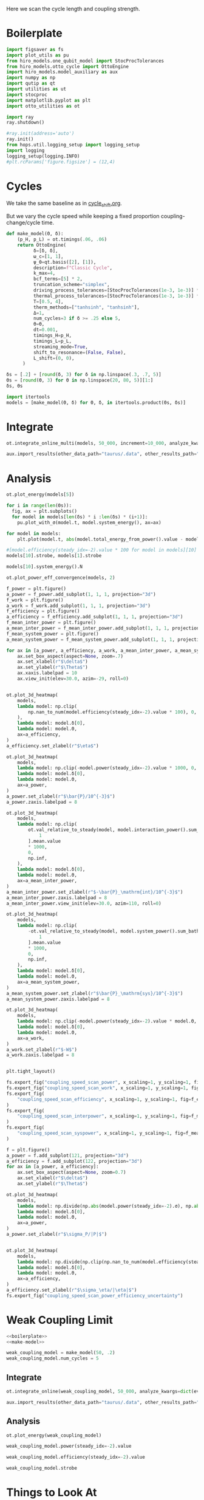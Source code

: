 #+PROPERTY: header-args :session otto_cycle_length :kernel python :pandoc no :async yes :tangle tangle/coupling_strength.py :noweb yes

Here we scan the cycle length and coupling strength.

* Boilerplate
#+name: boilerplate
#+begin_src jupyter-python :results none
  import figsaver as fs
  import plot_utils as pu
  from hiro_models.one_qubit_model import StocProcTolerances
  from hiro_models.otto_cycle import OttoEngine
  import hiro_models.model_auxiliary as aux
  import numpy as np
  import qutip as qt
  import utilities as ut
  import stocproc
  import matplotlib.pyplot as plt
  import otto_utilities as ot

  import ray
  ray.shutdown()

  #ray.init(address='auto')
  ray.init()
  from hops.util.logging_setup import logging_setup
  import logging
  logging_setup(logging.INFO)
  #plt.rcParams['figure.figsize'] = (12,4)
#+end_src

* Cycles
We take the same baseline as in [[id:c06111fd-d719-433d-a316-c163f6e1d384][cycle_shift.org]].

But we vary the cycle speed while keeping a fixed proportion
coupling-change/cycle time.

#+NAME: make-model
#+begin_src jupyter-python :results none
  def make_model(Θ, δ):
      (p_H, p_L) = ot.timings(.06, .06)
      return OttoEngine(
            δ=[δ, δ],
            ω_c=[1, 1],
            ψ_0=qt.basis([2], [1]),
            description=f"Classic Cycle",
            k_max=4,
            bcf_terms=[5] * 2,
            truncation_scheme="simplex",
            driving_process_tolerances=[StocProcTolerances(1e-3, 1e-3)] * 2,
            thermal_process_tolerances=[StocProcTolerances(1e-3, 1e-3)] * 2,
            T=[0.5, 4],
            therm_methods=["tanhsinh", "tanhsinh"],
            Δ=1,
            num_cycles=3 if δ >= .25 else 5,
            Θ=Θ,
            dt=0.001,
            timings_H=p_H,
            timings_L=p_L,
            streaming_mode=True,
            shift_to_resonance=(False, False),
            L_shift=(0, 0),
        )
#+end_src


#+begin_src jupyter-python
  δs = [.2] + [round(δ, 3) for δ in np.linspace(.3, .7, 5)]
  Θs = [round(Θ, 3) for Θ in np.linspace(20, 80, 5)][1:]
  δs, Θs
#+end_src

#+RESULTS:
|  0.2 |  0.3 |  0.4 |  0.5 | 0.6 | 0.7 |
| 35.0 | 50.0 | 65.0 | 80.0 |     |     |

#+begin_src jupyter-python
  import itertools
  models = [make_model(Θ, δ) for Θ, δ, in itertools.product(Θs, δs)]
#+end_src

#+RESULTS:


* Integrate
#+begin_src jupyter-python
  ot.integrate_online_multi(models, 50_000, increment=10_000, analyze_kwargs=dict(every=10_000))
#+end_src

#+begin_src jupyter-python
  aux.import_results(other_data_path="taurus/.data", other_results_path="taurus/results", models_to_import=models)
#+end_src

* Analysis
#+begin_src jupyter-python
  ot.plot_energy(models[5])
#+end_src

#+RESULTS:
:RESULTS:
| <Figure | size | 340x320 | with | 1 | Axes> | <AxesSubplot: | xlabel= | $\tau$ | ylabel= | Energy | > |
[[file:./.ob-jupyter/cf041b8ceb725ae01a8a9e1c0176c6ff745c3dc7.svg]]
:END:

#+begin_src jupyter-python
  for i in range(len(Θs)):
    fig, ax = plt.subplots()
    for model in models[len(δs) * i :len(δs) * (i+1)]:
      pu.plot_with_σ(model.t, model.system_energy(), ax=ax)
#+end_src

#+RESULTS:
:RESULTS:
[[file:./.ob-jupyter/f446e5aaee78e8d94583cab562c7c2125470aa63.svg]]
[[file:./.ob-jupyter/ee49c5ceb452b52f13bf8a069300f080c261b616.svg]]
[[file:./.ob-jupyter/0cf190cd7dc8af40d9a5f4c556d89adeb0e04077.svg]]
:END:


#+begin_src jupyter-python
    for model in models:
        plt.plot(model.t, abs(model.total_energy_from_power().value - model.total_energy().value))
#+end_src

#+RESULTS:
[[file:./.ob-jupyter/d6b9f659fcf729fe4084269c091ef875e3892bb9.svg]]


#+begin_src jupyter-python
  #[model.efficiency(steady_idx=-2).value * 100 for model in models][10]
  models[10].strobe, models[1].strobe
#+end_src

#+RESULTS:
| array | ((0 65 130 195)) | array | ((0 1000 2001 3001)) |
| array | ((0 35 70 105))  | array | ((0 1000 2001 3001)) |

#+begin_src jupyter-python
  models[10].system_energy().N
#+end_src

#+RESULTS:
: 80000

#+begin_src jupyter-python
  ot.plot_power_eff_convergence(models, 2)
#+end_src

#+RESULTS:
:RESULTS:
| <Figure | size | 340x320 | with | 2 | Axes> | (<AxesSubplot: xlabel= $N$ ylabel= $P$ > <AxesSubplot: xlabel= $N$ ylabel= $\eta$ >) |
[[file:./.ob-jupyter/c7dbf7eaaf7875b816c3199d9f3524d44914a695.svg]]
:END:


#+begin_src jupyter-python
  f_power = plt.figure()
  a_power = f_power.add_subplot(1, 1, 1, projection="3d")
  f_work = plt.figure()
  a_work = f_work.add_subplot(1, 1, 1, projection="3d")
  f_efficiency = plt.figure()
  a_efficiency = f_efficiency.add_subplot(1, 1, 1, projection="3d")
  f_mean_inter_power = plt.figure()
  a_mean_inter_power = f_mean_inter_power.add_subplot(1, 1, 1, projection="3d")
  f_mean_system_power = plt.figure()
  a_mean_system_power = f_mean_system_power.add_subplot(1, 1, 1, projection="3d")

  for ax in [a_power, a_efficiency, a_work, a_mean_inter_power, a_mean_system_power]:
      ax.set_box_aspect(aspect=None, zoom=.7)
      ax.set_xlabel(r"$\delta$")
      ax.set_ylabel(r"$\Theta$")
      ax.xaxis.labelpad = 10
      ax.view_init(elev=30.0, azim=-29, roll=0)


  ot.plot_3d_heatmap(
      models,
      lambda model: np.clip(
          np.nan_to_num(model.efficiency(steady_idx=-2).value * 100), 0, np.inf
      ),
      lambda model: model.δ[0],
      lambda model: model.Θ,
      ax=a_efficiency,
  )
  a_efficiency.set_zlabel(r"$\eta$")

  ot.plot_3d_heatmap(
      models,
      lambda model: np.clip(-model.power(steady_idx=-2).value * 1000, 0, np.inf),
      lambda model: model.δ[0],
      lambda model: model.Θ,
      ax=a_power,
  )
  a_power.set_zlabel(r"$\bar{P}/10^{-3}$")
  a_power.zaxis.labelpad = 8

  ot.plot_3d_heatmap(
      models,
      lambda model: np.clip(
          ot.val_relative_to_steady(model, model.interaction_power().sum_baths(), 2)[
              1
          ].mean.value
          ,* 1000,
          0,
          np.inf,
      ),
      lambda model: model.δ[0],
      lambda model: model.Θ,
      ax=a_mean_inter_power,
  )
  a_mean_inter_power.set_zlabel(r"$-\bar{P}_\mathrm{int}/10^{-3}$")
  a_mean_inter_power.zaxis.labelpad = 8
  a_mean_inter_power.view_init(elev=30.0, azim=110, roll=0)

  ot.plot_3d_heatmap(
      models,
      lambda model: np.clip(
          -ot.val_relative_to_steady(model, model.system_power().sum_baths(), 2)[
              1
          ].mean.value
          ,* 1000,
          0,
          np.inf,
      ),
      lambda model: model.δ[0],
      lambda model: model.Θ,
      ax=a_mean_system_power,
  )
  a_mean_system_power.set_zlabel(r"$\bar{P}_\mathrm{sys}/10^{-3}$")
  a_mean_system_power.zaxis.labelpad = 8

  ot.plot_3d_heatmap(
      models,
      lambda model: np.clip(-model.power(steady_idx=-2).value * model.Θ, 0, np.inf),
      lambda model: model.δ[0],
      lambda model: model.Θ,
      ax=a_work,
  )
  a_work.set_zlabel(r"$-W$")
  a_work.zaxis.labelpad = 8


  plt.tight_layout()

  fs.export_fig("coupling_speed_scan_power", x_scaling=1, y_scaling=1, fig=f_power)
  fs.export_fig("coupling_speed_scan_work", x_scaling=1, y_scaling=1, fig=f_work)
  fs.export_fig(
      "coupling_speed_scan_efficiency", x_scaling=1, y_scaling=1, fig=f_efficiency
  )
  fs.export_fig(
      "coupling_speed_scan_interpower", x_scaling=1, y_scaling=1, fig=f_mean_inter_power
  )
  fs.export_fig(
      "coupling_speed_scan_syspower", x_scaling=1, y_scaling=1, fig=f_mean_system_power
  )
#+end_src

#+RESULTS:
:RESULTS:
[[file:./.ob-jupyter/b0aa1cfccf4cd1d8ce6ef7d54830ca8f3c178da3.svg]]
[[file:./.ob-jupyter/e4cc58ca4c704d14df7e2b38948acb0c9e47cbab.svg]]
[[file:./.ob-jupyter/839baa7aa85839f3073dd6eb4e11584aa4f5e972.svg]]
[[file:./.ob-jupyter/c6fa9c1a1b2fdf210a09e58f32ceb43ddfcb3791.svg]]
[[file:./.ob-jupyter/7cd116167e67e1ecaa314c3df0e69df8d5e607be.svg]]
:END:



#+begin_src jupyter-python
  f = plt.figure()
  a_power = f.add_subplot(121, projection="3d")
  a_efficiency = f.add_subplot(122, projection="3d")
  for ax in [a_power, a_efficiency]:
      ax.set_box_aspect(aspect=None, zoom=0.7)
      ax.set_xlabel(r"$\delta$")
      ax.set_ylabel(r"$\Theta$")

  ot.plot_3d_heatmap(
      models,
      lambda model: np.divide(np.abs(model.power(steady_idx=-2).σ), np.abs(model.power(steady_idx=-2).value)),
      lambda model: model.δ[0],
      lambda model: model.Θ,
      ax=a_power,
  )
  a_power.set_zlabel(r"$\sigma_P/|P|$")


  ot.plot_3d_heatmap(
      models,
      lambda model: np.divide(np.clip(np.nan_to_num(model.efficiency(steady_idx=-2).σ * 100), 0, np.inf), np.abs(model.efficiency(steady_idx=-2).value * 100)),
      lambda model: model.δ[0],
      lambda model: model.Θ,
      ax=a_efficiency,
  )
  a_efficiency.set_zlabel(r"$\sigma_\eta/|\eta|$")
  fs.export_fig("coupling_speed_scan_power_efficiency_uncertainty")
#+end_src

#+RESULTS:
[[file:./.ob-jupyter/f7ad9a0e9f9caefc557f1690582b5aa6abe22a01.svg]]



* Weak Coupling Limit
#+begin_src jupyter-python :tangle tangle/weak_coupling_model.py
  <<boilerplate>>
  <<make-model>>
#+end_src

#+RESULTS:

#+begin_src jupyter-python :results none :tangle tangle/weak_coupling_model.py
  weak_coupling_model = make_model(50, .2)
  weak_coupling_model.num_cycles = 5
#+end_src


** Integrate
#+begin_src jupyter-python  :tangle tangle/weak_coupling_model.py
  ot.integrate_online(weak_coupling_model, 50_000, analyze_kwargs=dict(every=10_000))
#+end_src


#+begin_src jupyter-python :tangle no
  aux.import_results(other_data_path="taurus/.data", other_results_path="taurus/results", models_to_import=[weak_coupling_model], force=True)
#+end_src

#+RESULTS:
#+begin_example
  [WARNING root                      855863] Importing taurus/.data/f9d1bda1cf5d0f7419d0cc1b1b5db082c13604538255d3dfbc05af9f0d354f49/_d/f9d1bda1cf5d0f7419d0cc1b1b5db082c13604538255d3dfbc05af9f0d354f49_d48f009a0d8d35cbd63b22cfaca9a422_1.h5 to .data/f9d1bda1cf5d0f7419d0cc1b1b5db082c13604538255d3dfbc05af9f0d354f49/_d/f9d1bda1cf5d0f7419d0cc1b1b5db082c13604538255d3dfbc05af9f0d354f49_d48f009a0d8d35cbd63b22cfaca9a422_1.h5.
  [WARNING root                      855863] The model description is 'Classic Cycle'.
  [WARNING root                      855863] Importing taurus/results/flow_f9d1bda1cf5d0f7419d0cc1b1b5db082c13604538255d3dfbc05af9f0d354f49.npz to results/flow_f9d1bda1cf5d0f7419d0cc1b1b5db082c13604538255d3dfbc05af9f0d354f49_40000.npz.
  [WARNING root                      855863] Importing taurus/results/flow_f9d1bda1cf5d0f7419d0cc1b1b5db082c13604538255d3dfbc05af9f0d354f49.npz to results/flow_f9d1bda1cf5d0f7419d0cc1b1b5db082c13604538255d3dfbc05af9f0d354f49_20000.npz.
  [WARNING root                      855863] Importing taurus/results/flow_f9d1bda1cf5d0f7419d0cc1b1b5db082c13604538255d3dfbc05af9f0d354f49.npz to results/flow_f9d1bda1cf5d0f7419d0cc1b1b5db082c13604538255d3dfbc05af9f0d354f49_10000.npz.
  [WARNING root                      855863] Importing taurus/results/flow_f9d1bda1cf5d0f7419d0cc1b1b5db082c13604538255d3dfbc05af9f0d354f49.npz to results/flow_f9d1bda1cf5d0f7419d0cc1b1b5db082c13604538255d3dfbc05af9f0d354f49_50000.npz.
  [WARNING root                      855863] Importing taurus/results/flow_f9d1bda1cf5d0f7419d0cc1b1b5db082c13604538255d3dfbc05af9f0d354f49.npz to results/flow_f9d1bda1cf5d0f7419d0cc1b1b5db082c13604538255d3dfbc05af9f0d354f49.npz.
  [WARNING root                      855863] Importing taurus/results/flow_f9d1bda1cf5d0f7419d0cc1b1b5db082c13604538255d3dfbc05af9f0d354f49.npz to results/flow_f9d1bda1cf5d0f7419d0cc1b1b5db082c13604538255d3dfbc05af9f0d354f49_30000.npz.
  [WARNING root                      855863] Importing taurus/results/interaction_f9d1bda1cf5d0f7419d0cc1b1b5db082c13604538255d3dfbc05af9f0d354f49.npz to results/interaction_f9d1bda1cf5d0f7419d0cc1b1b5db082c13604538255d3dfbc05af9f0d354f49_40000.npz.
  [WARNING root                      855863] Importing taurus/results/interaction_f9d1bda1cf5d0f7419d0cc1b1b5db082c13604538255d3dfbc05af9f0d354f49.npz to results/interaction_f9d1bda1cf5d0f7419d0cc1b1b5db082c13604538255d3dfbc05af9f0d354f49.npz.
  [WARNING root                      855863] Importing taurus/results/interaction_f9d1bda1cf5d0f7419d0cc1b1b5db082c13604538255d3dfbc05af9f0d354f49.npz to results/interaction_f9d1bda1cf5d0f7419d0cc1b1b5db082c13604538255d3dfbc05af9f0d354f49_10000.npz.
  [WARNING root                      855863] Importing taurus/results/interaction_f9d1bda1cf5d0f7419d0cc1b1b5db082c13604538255d3dfbc05af9f0d354f49.npz to results/interaction_f9d1bda1cf5d0f7419d0cc1b1b5db082c13604538255d3dfbc05af9f0d354f49_20000.npz.
  [WARNING root                      855863] Importing taurus/results/interaction_f9d1bda1cf5d0f7419d0cc1b1b5db082c13604538255d3dfbc05af9f0d354f49.npz to results/interaction_f9d1bda1cf5d0f7419d0cc1b1b5db082c13604538255d3dfbc05af9f0d354f49_50000.npz.
  [WARNING root                      855863] Importing taurus/results/interaction_f9d1bda1cf5d0f7419d0cc1b1b5db082c13604538255d3dfbc05af9f0d354f49.npz to results/interaction_f9d1bda1cf5d0f7419d0cc1b1b5db082c13604538255d3dfbc05af9f0d354f49_30000.npz.
  [WARNING root                      855863] Importing taurus/results/interaction_power_f9d1bda1cf5d0f7419d0cc1b1b5db082c13604538255d3dfbc05af9f0d354f49.npz to results/interaction_power_f9d1bda1cf5d0f7419d0cc1b1b5db082c13604538255d3dfbc05af9f0d354f49_20000.npz.
  [WARNING root                      855863] Importing taurus/results/interaction_power_f9d1bda1cf5d0f7419d0cc1b1b5db082c13604538255d3dfbc05af9f0d354f49.npz to results/interaction_power_f9d1bda1cf5d0f7419d0cc1b1b5db082c13604538255d3dfbc05af9f0d354f49_40000.npz.
  [WARNING root                      855863] Importing taurus/results/interaction_power_f9d1bda1cf5d0f7419d0cc1b1b5db082c13604538255d3dfbc05af9f0d354f49.npz to results/interaction_power_f9d1bda1cf5d0f7419d0cc1b1b5db082c13604538255d3dfbc05af9f0d354f49.npz.
  [WARNING root                      855863] Importing taurus/results/interaction_power_f9d1bda1cf5d0f7419d0cc1b1b5db082c13604538255d3dfbc05af9f0d354f49.npz to results/interaction_power_f9d1bda1cf5d0f7419d0cc1b1b5db082c13604538255d3dfbc05af9f0d354f49_10000.npz.
  [WARNING root                      855863] Importing taurus/results/interaction_power_f9d1bda1cf5d0f7419d0cc1b1b5db082c13604538255d3dfbc05af9f0d354f49.npz to results/interaction_power_f9d1bda1cf5d0f7419d0cc1b1b5db082c13604538255d3dfbc05af9f0d354f49_30000.npz.
  [WARNING root                      855863] Importing taurus/results/interaction_power_f9d1bda1cf5d0f7419d0cc1b1b5db082c13604538255d3dfbc05af9f0d354f49.npz to results/interaction_power_f9d1bda1cf5d0f7419d0cc1b1b5db082c13604538255d3dfbc05af9f0d354f49_50000.npz.
  [WARNING root                      855863] Importing taurus/results/system_f9d1bda1cf5d0f7419d0cc1b1b5db082c13604538255d3dfbc05af9f0d354f49.npz to results/system_f9d1bda1cf5d0f7419d0cc1b1b5db082c13604538255d3dfbc05af9f0d354f49_20000.npz.
  [WARNING root                      855863] Importing taurus/results/system_f9d1bda1cf5d0f7419d0cc1b1b5db082c13604538255d3dfbc05af9f0d354f49.npz to results/system_f9d1bda1cf5d0f7419d0cc1b1b5db082c13604538255d3dfbc05af9f0d354f49_50000.npz.
  [WARNING root                      855863] Importing taurus/results/system_f9d1bda1cf5d0f7419d0cc1b1b5db082c13604538255d3dfbc05af9f0d354f49.npz to results/system_f9d1bda1cf5d0f7419d0cc1b1b5db082c13604538255d3dfbc05af9f0d354f49_30000.npz.
  [WARNING root                      855863] Importing taurus/results/system_f9d1bda1cf5d0f7419d0cc1b1b5db082c13604538255d3dfbc05af9f0d354f49.npz to results/system_f9d1bda1cf5d0f7419d0cc1b1b5db082c13604538255d3dfbc05af9f0d354f49_40000.npz.
  [WARNING root                      855863] Importing taurus/results/system_f9d1bda1cf5d0f7419d0cc1b1b5db082c13604538255d3dfbc05af9f0d354f49.npz to results/system_f9d1bda1cf5d0f7419d0cc1b1b5db082c13604538255d3dfbc05af9f0d354f49_10000.npz.
  [WARNING root                      855863] Importing taurus/results/system_f9d1bda1cf5d0f7419d0cc1b1b5db082c13604538255d3dfbc05af9f0d354f49.npz to results/system_f9d1bda1cf5d0f7419d0cc1b1b5db082c13604538255d3dfbc05af9f0d354f49.npz.
  [WARNING root                      855863] Importing taurus/results/system_power_f9d1bda1cf5d0f7419d0cc1b1b5db082c13604538255d3dfbc05af9f0d354f49.npz to results/system_power_f9d1bda1cf5d0f7419d0cc1b1b5db082c13604538255d3dfbc05af9f0d354f49_40000.npz.
  [WARNING root                      855863] Importing taurus/results/system_power_f9d1bda1cf5d0f7419d0cc1b1b5db082c13604538255d3dfbc05af9f0d354f49.npz to results/system_power_f9d1bda1cf5d0f7419d0cc1b1b5db082c13604538255d3dfbc05af9f0d354f49_20000.npz.
  [WARNING root                      855863] Importing taurus/results/system_power_f9d1bda1cf5d0f7419d0cc1b1b5db082c13604538255d3dfbc05af9f0d354f49.npz to results/system_power_f9d1bda1cf5d0f7419d0cc1b1b5db082c13604538255d3dfbc05af9f0d354f49.npz.
  [WARNING root                      855863] Importing taurus/results/system_power_f9d1bda1cf5d0f7419d0cc1b1b5db082c13604538255d3dfbc05af9f0d354f49.npz to results/system_power_f9d1bda1cf5d0f7419d0cc1b1b5db082c13604538255d3dfbc05af9f0d354f49_10000.npz.
  [WARNING root                      855863] Importing taurus/results/system_power_f9d1bda1cf5d0f7419d0cc1b1b5db082c13604538255d3dfbc05af9f0d354f49.npz to results/system_power_f9d1bda1cf5d0f7419d0cc1b1b5db082c13604538255d3dfbc05af9f0d354f49_30000.npz.
  [WARNING root                      855863] Importing taurus/results/system_power_f9d1bda1cf5d0f7419d0cc1b1b5db082c13604538255d3dfbc05af9f0d354f49.npz to results/system_power_f9d1bda1cf5d0f7419d0cc1b1b5db082c13604538255d3dfbc05af9f0d354f49_50000.npz.
#+end_example

** Analysis
#+begin_src jupyter-python
  ot.plot_energy(weak_coupling_model)
#+end_src

#+RESULTS:
:RESULTS:
| <Figure | size | 1200x400 | with | 1 | Axes> | <AxesSubplot: | xlabel= | $\tau$ | ylabel= | Energy | > |
[[file:./.ob-jupyter/481435fea60cb1e894453c732dac9705c7a9f35f.svg]]
:END:

#+begin_src jupyter-python
weak_coupling_model.power(steady_idx=-2).value
#+end_src

#+RESULTS:
: -0.003196289993151554

#+begin_src jupyter-python
weak_coupling_model.efficiency(steady_idx=-2).value
#+end_src

#+RESULTS:
: 0.41954860019427215


#+begin_src jupyter-python
  weak_coupling_model.strobe
#+end_src

#+RESULTS:
| array | ((0 50 100 150 200 250)) | array | ((0 1000 2001 3003 4003 5003)) |

* Things to Look At
- power and efficiency
- magnitude of interaction energies
- magnitude of interaction powers
